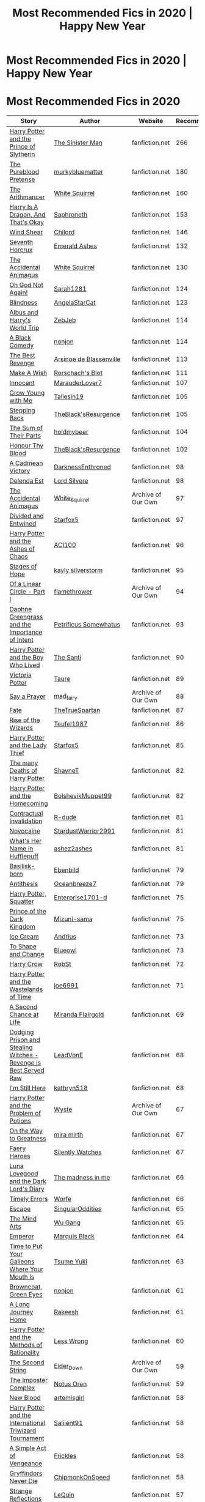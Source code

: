 #+TITLE: Most Recommended Fics in 2020 | Happy New Year

* Most Recommended Fics in 2020 | Happy New Year
:PROPERTIES:
:Author: dJones176
:Score: 119
:DateUnix: 1609474714.0
:DateShort: 2021-Jan-01
:FlairText: Misc
:END:
* Most Recommended Fics in 2020
  :PROPERTIES:
  :CUSTOM_ID: most-recommended-fics-in-2020
  :END:
| Story                                                                                                          | Author                                                                                         | Website            | Recommendations |
|----------------------------------------------------------------------------------------------------------------+------------------------------------------------------------------------------------------------+--------------------+-----------------|
| [[https://www.fanfiction.net/s/11191235/1/][Harry Potter and the Prince of Slytherin]]                         | [[https://www.fanfiction.net/u/4788805/The-Sinister-Man][The Sinister Man]]                    | fanfiction.net     | 266             |
| [[https://www.fanfiction.net/s/7613196/1/][The Pureblood Pretense]]                                            | [[https://www.fanfiction.net/u/3489773/murkybluematter][murkybluematter]]                      | fanfiction.net     | 180             |
| [[https://www.fanfiction.net/s/10070079/1/][The Arithmancer]]                                                  | [[https://www.fanfiction.net/u/5339762/White-Squirrel][White Squirrel]]                        | fanfiction.net     | 160             |
| [[https://www.fanfiction.net/s/13230340/1/][Harry Is A Dragon, And That's Okay]]                               | [[https://www.fanfiction.net/u/2996114/Saphroneth][Saphroneth]]                                | fanfiction.net     | 153             |
| [[http://www.fanfiction.net/s/12511998/1/][Wind Shear]]                                                        | [[https://www.fanfiction.net/u/67673/Chilord][Chilord]]                                        | fanfiction.net     | 146             |
| [[https://www.fanfiction.net/s/10677106/1/][Seventh Horcrux]]                                                  | [[https://www.fanfiction.net/u/4112736/Emerald-Ashes][Emerald Ashes]]                          | fanfiction.net     | 132             |
| [[https://www.fanfiction.net/s/9863146/1/][The Accidental Animagus]]                                           | [[https://www.fanfiction.net/u/5339762/White-Squirrel][White Squirrel]]                        | fanfiction.net     | 130             |
| [[https://www.fanfiction.net/s/4536005/1/][Oh God Not Again!]]                                                 | [[https://www.fanfiction.net/u/674180/Sarah1281][Sarah1281]]                                   | fanfiction.net     | 124             |
| [[https://www.fanfiction.net/s/10937871/1/][Blindness]]                                                        | [[https://www.fanfiction.net/u/717542/AngelaStarCat][AngelaStarCat]]                           | fanfiction.net     | 123             |
| [[https://www.fanfiction.net/s/13388022/1/][Albus and Harry's World Trip]]                                     | [[https://www.fanfiction.net/u/10283561/ZebJeb][ZebJeb]]                                       | fanfiction.net     | 114             |
| [[https://www.fanfiction.net/s/3401052/1/][A Black Comedy]]                                                    | [[https://www.fanfiction.net/u/649528/nonjon][nonjon]]                                         | fanfiction.net     | 114             |
| [[https://www.fanfiction.net/s/4912291/1/][The Best Revenge]]                                                  | [[https://www.fanfiction.net/u/352534/Arsinoe-de-Blassenville][Arsinoe de Blassenville]]       | fanfiction.net     | 113             |
| [[https://www.fanfiction.net/s/2318355/1/][Make A Wish]]                                                       | [[https://www.fanfiction.net/u/686093/Rorschach-s-Blot][Rorschach's Blot]]                     | fanfiction.net     | 111             |
| [[https://www.fanfiction.net/s/9469064/1/][Innocent]]                                                          | [[https://www.fanfiction.net/u/4684913/MarauderLover7][MarauderLover7]]                        | fanfiction.net     | 107             |
| [[https://www.fanfiction.net/s/11111990/1/][Grow Young with Me]]                                               | [[https://www.fanfiction.net/u/997444/Taliesin19][Taliesin19]]                                 | fanfiction.net     | 105             |
| [[https://www.fanfiction.net/s/12317784/1/][Stepping Back]]                                                    | [[https://www.fanfiction.net/u/8024050/TheBlack-sResurgence][TheBlack'sResurgence]]            | fanfiction.net     | 105             |
| [[https://www.fanfiction.net/s/11858167/1/][The Sum of Their Parts]]                                           | [[https://www.fanfiction.net/u/7396284/holdmybeer][holdmybeer]]                                | fanfiction.net     | 104             |
| [[https://www.fanfiction.net/s/12155794/1/][Honour Thy Blood]]                                                 | [[https://www.fanfiction.net/u/8024050/TheBlack-sResurgence][TheBlack'sResurgence]]            | fanfiction.net     | 102             |
| [[https://www.fanfiction.net/s/11446957/1/][A Cadmean Victory]]                                                | [[https://www.fanfiction.net/u/7037477/DarknessEnthroned][DarknessEnthroned]]                  | fanfiction.net     | 98              |
| [[https://www.fanfiction.net/s/5511855/1/][Delenda Est]]                                                       | [[https://www.fanfiction.net/u/116880/Lord-Silvere][Lord Silvere]]                             | fanfiction.net     | 98              |
| [[https://archiveofourown.org/works/14078862][The Accidental Animagus]]                                        | [[https://www.archiveofourown.org/users/White_Squirrel/pseuds/White_Squirrel][White_Squirrel]] | Archive of Our Own | 97              |
| [[http://www.fanfiction.net/s/11910994/1/][Divided and Entwined]]                                              | [[https://www.fanfiction.net/u/2548648/Starfox5][Starfox5]]                                    | fanfiction.net     | 97              |
| [[https://www.fanfiction.net/s/13507192/1/][Harry Potter and the Ashes of Chaos]]                              | [[https://www.fanfiction.net/u/11142828/ACI100][ACI100]]                                       | fanfiction.net     | 96              |
| [[https://www.fanfiction.net/s/6892925/1/][Stages of Hope]]                                                    | [[https://www.fanfiction.net/u/291348/kayly-silverstorm][kayly silverstorm]]                   | fanfiction.net     | 95              |
| [[https://archiveofourown.org/works/11284494][Of a Linear Circle - Part I]]                                    | [[https://www.archiveofourown.org/users/flamethrower/pseuds/flamethrower][flamethrower]]       | Archive of Our Own | 94              |
| [[https://www.fanfiction.net/s/13133746/1/][Daphne Greengrass and the Importance of Intent]]                   | [[https://www.fanfiction.net/u/11491751/Petrificus-Somewhatus][Petrificus Somewhatus]]         | fanfiction.net     | 93              |
| [[https://www.fanfiction.net/s/5353809/1/][Harry Potter and the Boy Who Lived]]                                | [[https://www.fanfiction.net/u/1239654/The-Santi][The Santi]]                                  | fanfiction.net     | 90              |
| [[https://www.fanfiction.net/s/12713828/1/][Victoria Potter]]                                                  | [[https://www.fanfiction.net/u/883762/Taure][Taure]]                                           | fanfiction.net     | 89              |
| [[https://archiveofourown.org/works/4629198][Say a Prayer]]                                                    | [[https://www.archiveofourown.org/users/mad_fairy/pseuds/mad_fairy][mad_fairy]]                | Archive of Our Own | 88              |
| [[https://www.fanfiction.net/s/13170637/1/][Fate]]                                                             | [[https://www.fanfiction.net/u/11323222/TheTrueSpartan][TheTrueSpartan]]                       | fanfiction.net     | 87              |
| [[https://www.fanfiction.net/s/6254783/1/][Rise of the Wizards]]                                               | [[https://www.fanfiction.net/u/1729392/Teufel1987][Teufel1987]]                                | fanfiction.net     | 86              |
| [[https://www.fanfiction.net/s/12592097/1/][Harry Potter and the Lady Thief]]                                  | [[https://www.fanfiction.net/u/2548648/Starfox5][Starfox5]]                                    | fanfiction.net     | 85              |
| [[https://www.fanfiction.net/s/12388283/1/][The many Deaths of Harry Potter]]                                  | [[https://www.fanfiction.net/u/1541014/ShayneT][ShayneT]]                                      | fanfiction.net     | 82              |
| [[https://www.fanfiction.net/s/12867536/1/][Harry Potter and the Homecoming]]                                  | [[https://www.fanfiction.net/u/10461539/BolshevikMuppet99][BolshevikMuppet99]]                 | fanfiction.net     | 82              |
| [[https://www.fanfiction.net/s/11697407/1/][Contractual Invalidation]]                                         | [[https://www.fanfiction.net/u/2057121/R-dude][R-dude]]                                        | fanfiction.net     | 81              |
| [[https://www.fanfiction.net/s/13022013/1/][Novocaine]]                                                        | [[https://www.fanfiction.net/u/10430456/StardustWarrior2991][StardustWarrior2991]]             | fanfiction.net     | 81              |
| [[https://www.fanfiction.net/s/13041698/1/][What's Her Name in Hufflepuff]]                                    | [[https://www.fanfiction.net/u/12472/ashez2ashes][ashez2ashes]]                                | fanfiction.net     | 81              |
| [[https://www.fanfiction.net/s/10709411/1/][Basilisk-born]]                                                    | [[https://www.fanfiction.net/u/4707996/Ebenbild][Ebenbild]]                                    | fanfiction.net     | 79              |
| [[https://www.fanfiction.net/s/12021325/1/][Antithesis]]                                                       | [[https://www.fanfiction.net/u/2317158/Oceanbreeze7][Oceanbreeze7]]                            | fanfiction.net     | 79              |
| [[https://www.fanfiction.net/s/13274956/1/][Harry Potter, Squatter]]                                           | [[https://www.fanfiction.net/u/143877/Enterprise1701-d][Enterprise1701-d]]                     | fanfiction.net     | 75              |
| [[https://www.fanfiction.net/s/3766574/1/][Prince of the Dark Kingdom]]                                        | [[https://www.fanfiction.net/u/1355498/Mizuni-sama][Mizuni-sama]]                              | fanfiction.net     | 75              |
| [[https://www.fanfiction.net/s/13323518/1/][Ice Cream]]                                                        | [[https://www.fanfiction.net/u/829951/Andrius][Andrius]]                                       | fanfiction.net     | 73              |
| [[https://www.fanfiction.net/s/6413108/1/][To Shape and Change]]                                               | [[https://www.fanfiction.net/u/1201799/Blueowl][Blueowl]]                                      | fanfiction.net     | 73              |
| [[https://www.fanfiction.net/s/8186071/1/][Harry Crow]]                                                        | [[https://www.fanfiction.net/u/1451358/RobSt][RobSt]]                                          | fanfiction.net     | 72              |
| [[https://www.fanfiction.net/s/4068153/1/][Harry Potter and the Wastelands of Time]]                           | [[https://www.fanfiction.net/u/557425/joe6991][joe6991]]                                       | fanfiction.net     | 71              |
| [[https://www.fanfiction.net/s/2488754/1/][A Second Chance at Life]]                                           | [[https://www.fanfiction.net/u/100447/Miranda-Flairgold][Miranda Flairgold]]                   | fanfiction.net     | 69              |
| [[https://www.fanfiction.net/s/11574569/1/][Dodging Prison and Stealing Witches - Revenge is Best Served Raw]] | [[https://www.fanfiction.net/u/6791440/LeadVonE][LeadVonE]]                                    | fanfiction.net     | 68              |
| [[https://www.fanfiction.net/s/9704180/1/][I'm Still Here]]                                                    | [[https://www.fanfiction.net/u/4404355/kathryn518][kathryn518]]                                | fanfiction.net     | 68              |
| [[https://archiveofourown.org/works/10588629][Harry Potter and the Problem of Potions]]                        | [[https://www.archiveofourown.org/users/Wyste/pseuds/Wyste][Wyste]]                            | Archive of Our Own | 67              |
| [[https://www.fanfiction.net/s/4745329/1/][On the Way to Greatness]]                                           | [[https://www.fanfiction.net/u/1541187/mira-mirth][mira mirth]]                                | fanfiction.net     | 67              |
| [[https://www.fanfiction.net/s/8233288/1/][Faery Heroes]]                                                      | [[https://www.fanfiction.net/u/4036441/Silently-Watches][Silently Watches]]                    | fanfiction.net     | 67              |
| [[https://www.fanfiction.net/s/12407442/1/][Luna Lovegood and the Dark Lord's Diary]]                          | [[https://www.fanfiction.net/u/6415261/The-madness-in-me][The madness in me]]                  | fanfiction.net     | 66              |
| [[https://www.fanfiction.net/s/4198643/1/][Timely Errors]]                                                     | [[https://www.fanfiction.net/u/1342427/Worfe][Worfe]]                                          | fanfiction.net     | 66              |
| [[https://www.fanfiction.net/s/11916243/1/][Escape]]                                                           | [[https://www.fanfiction.net/u/6921337/SingularOddities][SingularOddities]]                    | fanfiction.net     | 65              |
| [[https://www.fanfiction.net/s/12740667/1/][The Mind Arts]]                                                    | [[https://www.fanfiction.net/u/7769074/Wu-Gang][Wu Gang]]                                      | fanfiction.net     | 65              |
| [[https://www.fanfiction.net/s/5904185/1/][Emperor]]                                                           | [[https://www.fanfiction.net/u/1227033/Marquis-Black][Marquis Black]]                          | fanfiction.net     | 64              |
| [[https://www.fanfiction.net/s/10610076/1/][Time to Put Your Galleons Where Your Mouth Is]]                    | [[https://www.fanfiction.net/u/2221413/Tsume-Yuki][Tsume Yuki]]                                | fanfiction.net     | 63              |
| [[https://www.fanfiction.net/s/2857962/1/][Browncoat, Green Eyes]]                                             | [[https://www.fanfiction.net/u/649528/nonjon][nonjon]]                                         | fanfiction.net     | 61              |
| [[https://www.fanfiction.net/s/9860311/1/][A Long Journey Home]]                                               | [[https://www.fanfiction.net/u/236698/Rakeesh][Rakeesh]]                                       | fanfiction.net     | 61              |
| [[https://www.fanfiction.net/s/5782108/1/][Harry Potter and the Methods of Rationality]]                       | [[https://www.fanfiction.net/u/2269863/Less-Wrong][Less Wrong]]                                | fanfiction.net     | 60              |
| [[https://archiveofourown.org/works/15465966][The Second String]]                                              | [[https://www.archiveofourown.org/users/Eider_Down/pseuds/Eider_Down][Eider_Down]]             | Archive of Our Own | 59              |
| [[https://www.fanfiction.net/s/13275002/1/][The Imposter Complex]]                                             | [[https://www.fanfiction.net/u/2129301/Notus-Oren][Notus Oren]]                                | fanfiction.net     | 59              |
| [[https://www.fanfiction.net/s/13051824/1/][New Blood]]                                                        | [[https://www.fanfiction.net/u/494464/artemisgirl][artemisgirl]]                               | fanfiction.net     | 58              |
| [[https://www.fanfiction.net/s/13140418/1/][Harry Potter and the International Triwizard Tournament]]          | [[https://www.fanfiction.net/u/8729603/Saliient91][Saliient91]]                                | fanfiction.net     | 58              |
| [[https://www.fanfiction.net/s/13540876/1/][A Simple Act of Vengeance]]                                        | [[https://www.fanfiction.net/u/13265614/Frickles][Frickles]]                                   | fanfiction.net     | 58              |
| [[https://www.fanfiction.net/s/6452481/1/][Gryffindors Never Die]]                                             | [[https://www.fanfiction.net/u/1004602/ChipmonkOnSpeed][ChipmonkOnSpeed]]                      | fanfiction.net     | 58              |
| [[https://www.fanfiction.net/s/12307886/1/][Strange Reflections]]                                              | [[https://www.fanfiction.net/u/1634726/LeQuin][LeQuin]]                                        | fanfiction.net     | 57              |
| [[https://www.fanfiction.net/s/13052802/1/][Petunia Evans, Tomb Raider]]                                       | [[https://www.fanfiction.net/u/2548648/Starfox5][Starfox5]]                                    | fanfiction.net     | 57              |
| [[https://www.fanfiction.net/s/2580283/1/][Saving Connor]]                                                     | [[https://www.fanfiction.net/u/895946/Lightning-on-the-Wave][Lightning on the Wave]]           | fanfiction.net     | 57              |
| [[https://archiveofourown.org/works/189189][The Changeling]]                                                   | [[https://www.archiveofourown.org/users/Annerb/pseuds/Annerb][Annerb]]                         | Archive of Our Own | 56              |
| [[https://www.fanfiction.net/s/3473224/1/][The Denarian Renegade]]                                             | [[https://www.fanfiction.net/u/524094/Shezza][Shezza]]                                         | fanfiction.net     | 56              |
| [[https://www.fanfiction.net/s/13108396/1/][For Lack of a Bezoar]]                                             | [[https://www.fanfiction.net/u/10461539/BolshevikMuppet99][BolshevikMuppet99]]                 | fanfiction.net     | 55              |
| [[https://www.fanfiction.net/s/3964606/1/][Alexandra Quick and the Thorn Circle]]                              | [[https://www.fanfiction.net/u/1374917/Inverarity][Inverarity]]                                | fanfiction.net     | 55              |
| [[https://www.fanfiction.net/s/10136172/1/][Core Threads]]                                                     | [[https://www.fanfiction.net/u/4665282/theaceoffire][theaceoffire]]                            | fanfiction.net     | 54              |
| [[https://www.fanfiction.net/s/13381792/1/][The Riddle Twins]]                                                 | [[https://www.fanfiction.net/u/12447326/coconut-oil-shots][coconut oil shots]]                 | fanfiction.net     | 54              |
| [[https://www.fanfiction.net/s/3384712/1/][The Lie I've Lived]]                                                | [[https://www.fanfiction.net/u/940359/jbern][jbern]]                                           | fanfiction.net     | 54              |
| [[https://www.fanfiction.net/s/11773877/1/][The Dark Lord Never Died]]                                         | [[https://www.fanfiction.net/u/2548648/Starfox5][Starfox5]]                                    | fanfiction.net     | 53              |
| [[https://www.fanfiction.net/s/5483280/1/][Harry Potter and the Champion's Champion]]                          | [[https://www.fanfiction.net/u/2036266/DriftWood1965][DriftWood1965]]                          | fanfiction.net     | 53              |
| [[https://www.fanfiction.net/s/9057950/1/][Too Young to Die]]                                                  | [[https://www.fanfiction.net/u/4573056/thebombhasbeenplanted][thebombhasbeenplanted]]          | fanfiction.net     | 53              |
| [[https://archiveofourown.org/works/9323225][The Meaning of Mistletoe]]                                        | [[https://www.archiveofourown.org/users/Endrina/pseuds/Endrina][Endrina]]                      | Archive of Our Own | 52              |
| [[https://www.fanfiction.net/s/10629488/1/][Blood Crest]]                                                      | [[https://www.fanfiction.net/u/3712368/Cauchy][Cauchy]]                                        | fanfiction.net     | 52              |
| [[https://www.fanfiction.net/s/11080542/1/][Patron]]                                                           | [[https://www.fanfiction.net/u/2548648/Starfox5][Starfox5]]                                    | fanfiction.net     | 52              |
| [[https://www.fanfiction.net/s/11115934/1/][The Shadow of Angmar]]                                             | [[https://www.fanfiction.net/u/5291694/Steelbadger][Steelbadger]]                              | fanfiction.net     | 51              |
| [[https://www.fanfiction.net/s/12369512/1/][The Peace Not Promised]]                                           | [[https://www.fanfiction.net/u/812247/Tempest-Kiro][Tempest Kiro]]                             | fanfiction.net     | 51              |
| [[https://www.fanfiction.net/s/8303194/1/][Magicks of the Arcane]]                                             | [[https://www.fanfiction.net/u/2552465/Eilyfe][Eilyfe]]                                        | fanfiction.net     | 51              |
| [[https://www.fanfiction.net/s/9552519/1/][Reboot]]                                                            | [[https://www.fanfiction.net/u/2932352/Kallanit][Kallanit]]                                    | fanfiction.net     | 51              |
| [[https://www.fanfiction.net/s/10685852/1/][On a Pale Horse]]                                                  | [[https://www.fanfiction.net/u/3305720/Hyliian][Hyliian]]                                      | fanfiction.net     | 50              |
| [[https://www.fanfiction.net/s/13326497/1/][Post-Apocalyptic Potter from a Parallel Universe]]                 | [[https://www.fanfiction.net/u/2906207/burnable][burnable]]                                    | fanfiction.net     | 50              |
| [[https://www.fanfiction.net/s/4101650/1/][Backward With Purpose Part I: Always and Always]]                   | [[https://www.fanfiction.net/u/386600/deadwoodpecker][deadwoodpecker]]                         | fanfiction.net     | 50              |
| [[https://www.fanfiction.net/s/6256154/1/][The Unforgiving Minute]]                                            | [[https://www.fanfiction.net/u/1508866/Voice-of-the-Nephilim][Voice of the Nephilim]]          | fanfiction.net     | 50              |
| [[https://www.fanfiction.net/s/8045114/1/][A Marauder's Plan]]                                                 | [[https://www.fanfiction.net/u/3926884/CatsAreCool][CatsAreCool]]                              | fanfiction.net     | 50              |
| [[https://archiveofourown.org/works/12608820][Harry Potter and the Den of Snakes]]                             | [[https://www.archiveofourown.org/users/orphan_account/pseuds/orphan_account][orphan_account]] | Archive of Our Own | 49              |
| [[https://www.fanfiction.net/s/12307781/1/][Heroes Assemble!]]                                                 | [[https://www.fanfiction.net/u/5643202/Stargon1][Stargon1]]                                    | fanfiction.net     | 49              |
| [[https://www.fanfiction.net/s/8197451/1/][Fantastic Elves and Where to Find Them]]                            | [[https://www.fanfiction.net/u/651163/evansentranced][evansentranced]]                         | fanfiction.net     | 49              |
| [[https://www.fanfiction.net/s/11517506/1/][The odds were never in my favour]]                                 | [[https://www.fanfiction.net/u/6473098/Antony444][Antony444]]                                  | fanfiction.net     | 48              |
| [[https://www.fanfiction.net/s/13052940/1/][The Bureaucratic Error]]                                           | [[https://www.fanfiction.net/u/49515/Iniga][Iniga]]                                            | fanfiction.net     | 48              |
| [[https://www.fanfiction.net/s/13312738/1/][The Granger Principle]]                                            | [[https://www.fanfiction.net/u/2548648/Starfox5][Starfox5]]                                    | fanfiction.net     | 48              |
| [[https://archiveofourown.org/works/20049589][Evitative]]                                                      | [[https://www.archiveofourown.org/users/Vichan/pseuds/Vichan][Vichan]]                         | Archive of Our Own | 47              |
| [[https://www.fanfiction.net/s/10595005/1/][Hermione Granger and the Marriage Law Revolution]]                 | [[https://www.fanfiction.net/u/2548648/Starfox5][Starfox5]]                                    | fanfiction.net     | 47              |
| [[https://www.fanfiction.net/s/11265467/1/][Petrification Proliferation]]                                      | [[https://www.fanfiction.net/u/5339762/White-Squirrel][White Squirrel]]                        | fanfiction.net     | 47              |

Visit [[https://hpffrec.hackesta.org][HPFanfiction Recommender]] for more recommendations


** Out of curiosity, how is this list generated? Is this like a list we can nominate/vote on? Or is it like how often these fics have been linked to on reddit?
:PROPERTIES:
:Author: MagnificentTiger
:Score: 29
:DateUnix: 1609499267.0
:DateShort: 2021-Jan-01
:END:

*** I made a website [[http://hpffrec.hackesta.org/][HPFanfiction Recommender]] in 2019. It collects data from the comments of [[/u/FanfictionBot][u/FanfictionBot]]. All the data on the website and this list has been made from that data.

Read more here:

[[https://www.reddit.com/r/HPfanfiction/comments/camzsb/hpfanfiction_recommender_tool_website/]]

[[https://www.reddit.com/r/HPfanfiction/comments/kc8gsc/hpfanfiction_recommender_toolwebsite_redesign_new/]]

[[https://www.reddit.com/r/HPfanfiction/comments/kjx2nm/hpfanfiction_recommender_major_update_search_for/]]
:PROPERTIES:
:Author: dJones176
:Score: 28
:DateUnix: 1609503774.0
:DateShort: 2021-Jan-01
:END:


*** Likely data from [[/u/FanfictionBot]]
:PROPERTIES:
:Author: meandyouandyouandme
:Score: 13
:DateUnix: 1609502331.0
:DateShort: 2021-Jan-01
:END:


** Is there anyway of noting the complete ones and abandoned ones?
:PROPERTIES:
:Author: Karmin86
:Score: 9
:DateUnix: 1609507640.0
:DateShort: 2021-Jan-01
:END:

*** /Is there anyway/

/Of noting the complete ones/

/And abandoned ones?/

- Karmin86

--------------

^{I detect haikus. And sometimes, successfully.} ^{[[https://www.reddit.com/r/haikusbot/][Learn more about me.]]}

^{Opt out of replies: "haikusbot opt out" | Delete my comment: "haikusbot delete"}
:PROPERTIES:
:Author: haikusbot
:Score: 20
:DateUnix: 1609507653.0
:DateShort: 2021-Jan-01
:END:


*** Sorry, I could have done that, but forgot. You can use [[http://hpffrec.hackesta.org/][my website]] for that. The Hall of Fame section has a "This Year" list that has the most recommended fics in the past 365 days
:PROPERTIES:
:Author: dJones176
:Score: 8
:DateUnix: 1609509712.0
:DateShort: 2021-Jan-01
:END:

**** Thank you very much, that is amazing
:PROPERTIES:
:Author: Karmin86
:Score: 3
:DateUnix: 1609518235.0
:DateShort: 2021-Jan-01
:END:


** huh I think I've only read like 60% of them. Guess I know what I'm reading next :) (100M words of fanfiction read, coming up next :))
:PROPERTIES:
:Author: MH_VOID
:Score: 16
:DateUnix: 1609494858.0
:DateShort: 2021-Jan-01
:END:


** Haphne seems to be doing very well as a ship these days.
:PROPERTIES:
:Author: time-lord
:Score: 13
:DateUnix: 1609513092.0
:DateShort: 2021-Jan-01
:END:


** I've read all of these and have realized I read too much.
:PROPERTIES:
:Author: Tacanboyzz
:Score: 20
:DateUnix: 1609502552.0
:DateShort: 2021-Jan-01
:END:

*** No such thing
:PROPERTIES:
:Author: DeDe_at_it_again
:Score: 19
:DateUnix: 1609507412.0
:DateShort: 2021-Jan-01
:END:


** Cool beans. I made the list.
:PROPERTIES:
:Author: ashez2ashes
:Score: 8
:DateUnix: 1609550097.0
:DateShort: 2021-Jan-02
:END:

*** That's because your fic is awesome :D
:PROPERTIES:
:Author: blast_ended_sqrt
:Score: 3
:DateUnix: 1609566840.0
:DateShort: 2021-Jan-02
:END:


** This is a pretty interesting post; I wish more fandoms had something like this!
:PROPERTIES:
:Author: DarthGhengis
:Score: 5
:DateUnix: 1609505705.0
:DateShort: 2021-Jan-01
:END:

*** Worm fanfic has this: [[http://beta.lymphocyte.xyz/]] Not based on recommendations, but a pretty useful idea if you are looking for new, active stories.
:PROPERTIES:
:Author: Shao_Mada
:Score: 2
:DateUnix: 1609536846.0
:DateShort: 2021-Jan-02
:END:

**** Don't actually read Worm stories (just haven't seen the show, so reading fanfiction would be kinda pointless) but considering how many of my favourite authors are switching over.. maybe I should have gotten into the fandom earlier.
:PROPERTIES:
:Author: DarthGhengis
:Score: 2
:DateUnix: 1609536978.0
:DateShort: 2021-Jan-02
:END:


** Happy to see On a Pale Horse. I thought it was just me :D Another sadly abandoned fic.

There should be some protocol. "If I abandon this fic (defined as no updates after x time) it can be completed by others". Something like that.
:PROPERTIES:
:Author: Redditforgoit
:Score: 6
:DateUnix: 1609507024.0
:DateShort: 2021-Jan-01
:END:

*** Agreed- on the bright side izzyaro just said that they plan to have the next chapter of strange visitors up by the 11th and to have the fic completed by 2022 so that's exciting

Of course then we wait for the sequel at its own pace but honestly- their stuff is worth the wait
:PROPERTIES:
:Author: randomredditor12345
:Score: 5
:DateUnix: 1609511852.0
:DateShort: 2021-Jan-01
:END:


*** I would love this, thank you OP for this list <3
:PROPERTIES:
:Author: Karmin86
:Score: 2
:DateUnix: 1609507686.0
:DateShort: 2021-Jan-01
:END:


** Antithesis is one of the best fanfics out there. Ashes of chaos and prince of slytherin are also good if you are into the WBWL(Wrong Boy Who Lived) trope.
:PROPERTIES:
:Author: OccasionRepulsive112
:Score: 3
:DateUnix: 1609661059.0
:DateShort: 2021-Jan-03
:END:


** I made the list!! Whoo hoo!!! Thank you so much everyone for sharing my story to others!
:PROPERTIES:
:Author: Dragongal7
:Score: 3
:DateUnix: 1609739427.0
:DateShort: 2021-Jan-04
:END:


** I haven't read Prince of Slytherin, but I approve of two, three, and four.
:PROPERTIES:
:Author: thrawnca
:Score: 4
:DateUnix: 1609495999.0
:DateShort: 2021-Jan-01
:END:


** Which of these, if any, started in 2020? I'm curious what the best new fics are.
:PROPERTIES:
:Author: prism1234
:Score: 1
:DateUnix: 1609755814.0
:DateShort: 2021-Jan-04
:END:

*** Visit my site [[https://hpffrec.hackesta.org/halloffame][HPFanfiction Recommender's Hall of Fame Section]]. Use the "This Year" Section. Each story card has the "Story Creation Date" (with the clock-like icon)
:PROPERTIES:
:Author: dJones176
:Score: 2
:DateUnix: 1609860076.0
:DateShort: 2021-Jan-05
:END:


** Looks about right.
:PROPERTIES:
:Author: YOB1997
:Score: 1
:DateUnix: 1609526079.0
:DateShort: 2021-Jan-01
:END:
